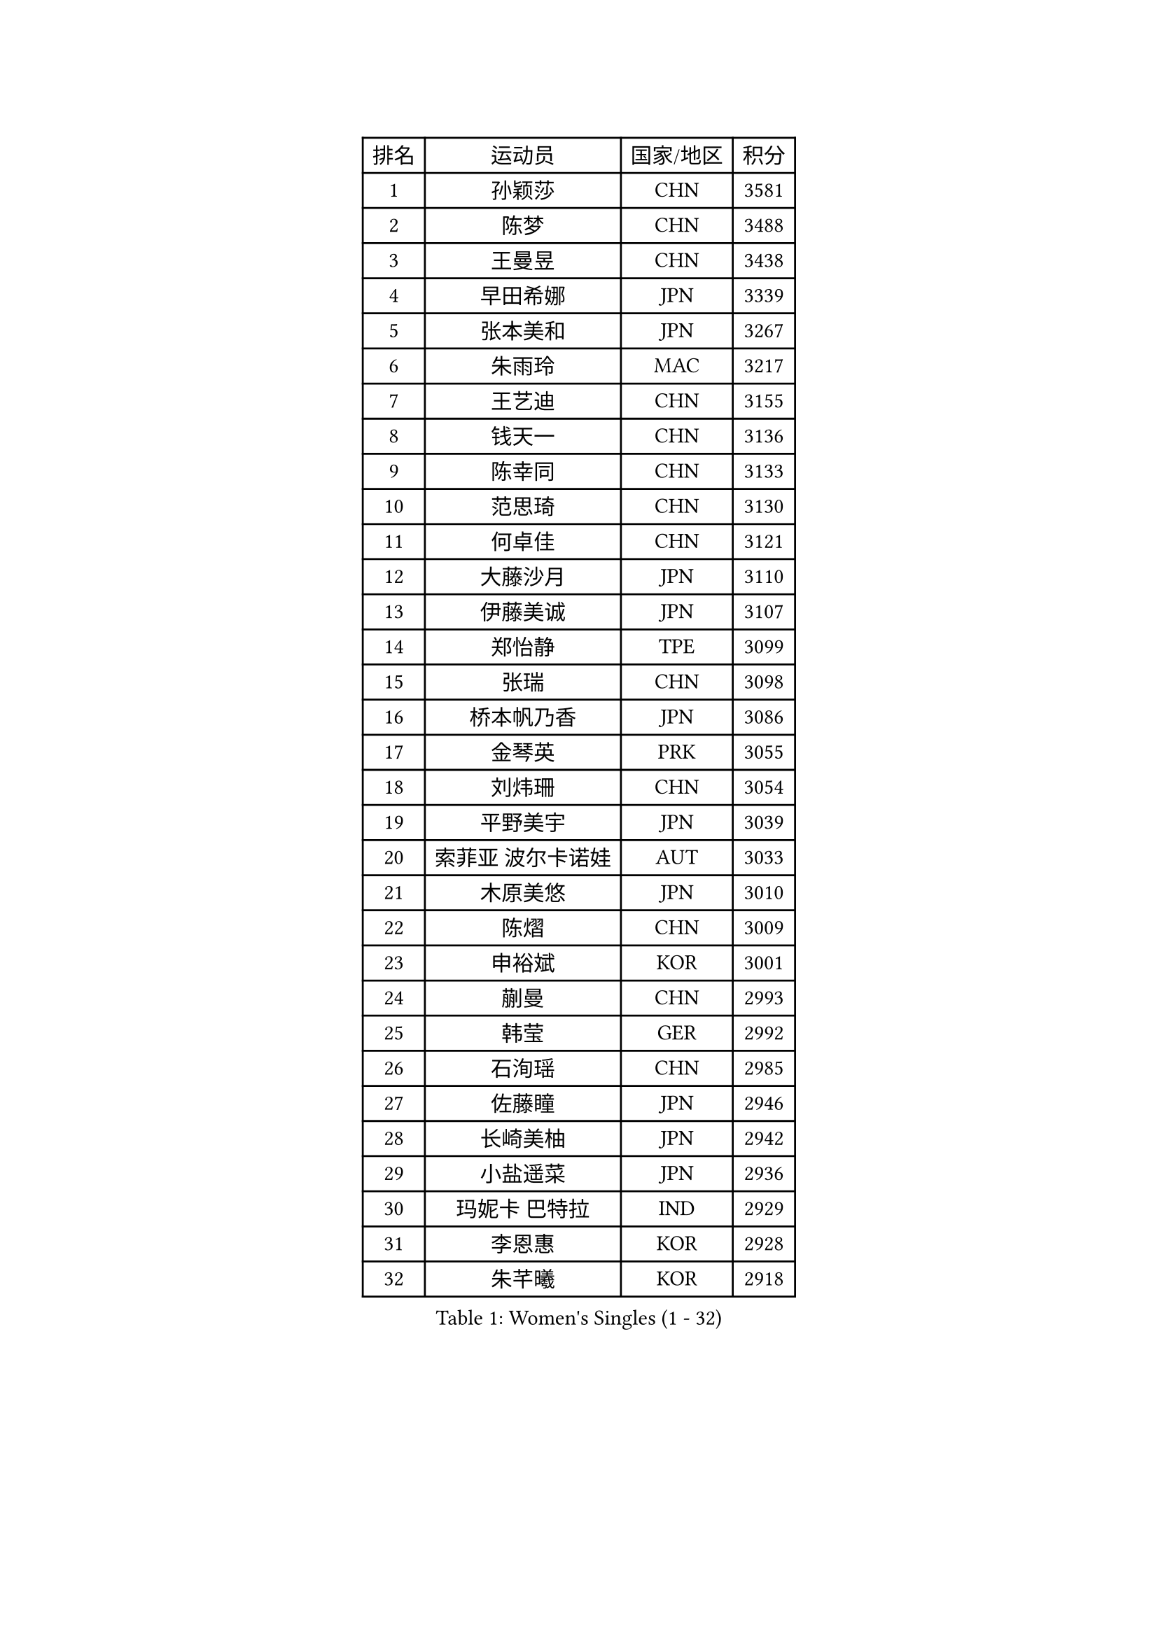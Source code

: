 
#set text(font: ("Courier New", "NSimSun"))
#figure(
  caption: "Women's Singles (1 - 32)",
    table(
      columns: 4,
      [排名], [运动员], [国家/地区], [积分],
      [1], [孙颖莎], [CHN], [3581],
      [2], [陈梦], [CHN], [3488],
      [3], [王曼昱], [CHN], [3438],
      [4], [早田希娜], [JPN], [3339],
      [5], [张本美和], [JPN], [3267],
      [6], [朱雨玲], [MAC], [3217],
      [7], [王艺迪], [CHN], [3155],
      [8], [钱天一], [CHN], [3136],
      [9], [陈幸同], [CHN], [3133],
      [10], [范思琦], [CHN], [3130],
      [11], [何卓佳], [CHN], [3121],
      [12], [大藤沙月], [JPN], [3110],
      [13], [伊藤美诚], [JPN], [3107],
      [14], [郑怡静], [TPE], [3099],
      [15], [张瑞], [CHN], [3098],
      [16], [桥本帆乃香], [JPN], [3086],
      [17], [金琴英], [PRK], [3055],
      [18], [刘炜珊], [CHN], [3054],
      [19], [平野美宇], [JPN], [3039],
      [20], [索菲亚 波尔卡诺娃], [AUT], [3033],
      [21], [木原美悠], [JPN], [3010],
      [22], [陈熠], [CHN], [3009],
      [23], [申裕斌], [KOR], [3001],
      [24], [蒯曼], [CHN], [2993],
      [25], [韩莹], [GER], [2992],
      [26], [石洵瑶], [CHN], [2985],
      [27], [佐藤瞳], [JPN], [2946],
      [28], [长崎美柚], [JPN], [2942],
      [29], [小盐遥菜], [JPN], [2936],
      [30], [玛妮卡 巴特拉], [IND], [2929],
      [31], [李恩惠], [KOR], [2928],
      [32], [朱芊曦], [KOR], [2918],
    )
  )#pagebreak()

#set text(font: ("Courier New", "NSimSun"))
#figure(
  caption: "Women's Singles (33 - 64)",
    table(
      columns: 4,
      [排名], [运动员], [国家/地区], [积分],
      [33], [森樱], [JPN], [2916],
      [34], [边宋京], [PRK], [2915],
      [35], [王晓彤], [CHN], [2915],
      [36], [芝田沙季], [JPN], [2909],
      [37], [徐孝元], [KOR], [2884],
      [38], [安妮特 考夫曼], [GER], [2882],
      [39], [袁嘉楠], [FRA], [2880],
      [40], [杜凯琹], [HKG], [2875],
      [41], [横井咲樱], [JPN], [2874],
      [42], [伯纳黛特 斯佐科斯], [ROU], [2870],
      [43], [阿德里安娜 迪亚兹], [PUR], [2835],
      [44], [妮娜 米特兰姆], [GER], [2832],
      [45], [汉娜 高达], [EGY], [2828],
      [46], [覃予萱], [CHN], [2823],
      [47], [田志希], [KOR], [2819],
      [48], [范姝涵], [CHN], [2804],
      [49], [吴洋晨], [CHN], [2789],
      [50], [李雅可], [CHN], [2784],
      [51], [杨屹韵], [CHN], [2783],
      [52], [WINTER Sabine], [GER], [2768],
      [53], [高桥 布鲁娜], [BRA], [2764],
      [54], [布里特 伊尔兰德], [NED], [2762],
      [55], [朱成竹], [HKG], [2755],
      [56], [倪夏莲], [LUX], [2751],
      [57], [金娜英], [KOR], [2741],
      [58], [韩菲儿], [CHN], [2720],
      [59], [玛利亚 肖], [ESP], [2719],
      [60], [伊丽莎白 萨玛拉], [ROU], [2718],
      [61], [梁夏银], [KOR], [2711],
      [62], [笹尾明日香], [JPN], [2708],
      [63], [杨晓欣], [MON], [2706],
      [64], [齐菲], [CHN], [2704],
    )
  )#pagebreak()

#set text(font: ("Courier New", "NSimSun"))
#figure(
  caption: "Women's Singles (65 - 96)",
    table(
      columns: 4,
      [排名], [运动员], [国家/地区], [积分],
      [65], [纵歌曼], [CHN], [2701],
      [66], [崔孝珠], [KOR], [2701],
      [67], [琳达 伯格斯特罗姆], [SWE], [2699],
      [68], [BAJOR Natalia], [POL], [2690],
      [69], [徐奕], [CHN], [2688],
      [70], [金河英], [KOR], [2686],
      [71], [普利西卡 帕瓦德], [FRA], [2683],
      [72], [李昱谆], [TPE], [2681],
      [73], [蒂娜 梅谢芙], [EGY], [2680],
      [74], [GHORPADE Yashaswini], [IND], [2677],
      [75], [张安], [USA], [2675],
      [76], [LEE Daeun], [KOR], [2664],
      [77], [POTA Georgina], [HUN], [2664],
      [78], [PESOTSKA Margaryta], [UKR], [2662],
      [79], [李皓晴], [HKG], [2658],
      [80], [陈思羽], [TPE], [2655],
      [81], [朱思冰], [CHN], [2654],
      [82], [LIU Hsing-Yin], [TPE], [2649],
      [83], [斯丽贾 阿库拉], [IND], [2648],
      [84], [张墨], [CAN], [2645],
      [85], [傅玉], [POR], [2637],
      [86], [WAN Yuan], [GER], [2635],
      [87], [克里斯蒂娜 卡尔伯格], [SWE], [2632],
      [88], [AKAE Kaho], [JPN], [2631],
      [89], [吴咏琳], [HKG], [2627],
      [90], [DRAGOMAN Andreea], [ROU], [2625],
      [91], [BADAWY Farida], [EGY], [2625],
      [92], [王 艾米], [USA], [2622],
      [93], [LUTZ Charlotte], [FRA], [2618],
      [94], [OJIO Yuna], [JPN], [2611],
      [95], [艾希卡 穆克吉], [IND], [2605],
      [96], [MENDE Rin], [JPN], [2605],
    )
  )#pagebreak()

#set text(font: ("Courier New", "NSimSun"))
#figure(
  caption: "Women's Singles (97 - 128)",
    table(
      columns: 4,
      [排名], [运动员], [国家/地区], [积分],
      [97], [曾尖], [SGP], [2605],
      [98], [单晓娜], [GER], [2604],
      [99], [HUANG Yu-Chiao], [TPE], [2601],
      [100], [MATELOVA Hana], [CZE], [2592],
      [101], [奥拉万 帕拉南], [THA], [2588],
      [102], [李时温], [KOR], [2583],
      [103], [HO Tin-Tin], [ENG], [2582],
      [104], [刘佳], [AUT], [2574],
      [105], [邵杰妮], [POR], [2571],
      [106], [RAKOVAC Lea], [CRO], [2568],
      [107], [UESAWA Anne], [JPN], [2561],
      [108], [苏蒂尔塔 穆克吉], [IND], [2560],
      [109], [HOCHART Leana], [FRA], [2560],
      [110], [SAWETTABUT Suthasini], [THA], [2558],
      [111], [KAMATH Archana Girish], [IND], [2556],
      [112], [刘杨子], [AUS], [2555],
      [113], [DIACONU Adina], [ROU], [2554],
      [114], [PICCOLIN Giorgia], [ITA], [2552],
      [115], [ARAPOVIC Hana], [CRO], [2551],
      [116], [陈沂芊], [TPE], [2539],
      [117], [RYU Hanna], [KOR], [2537],
      [118], [CHENG Hsien-Tzu], [TPE], [2534],
      [119], [LAM Yee Lok], [HKG], [2533],
      [120], [ZHANG Xiangyu], [CHN], [2533],
      [121], [PLAIAN Tania], [ROU], [2527],
      [122], [SAWETTABUT Jinnipa], [THA], [2526],
      [123], [KIMURA Kasumi], [JPN], [2526],
      [124], [SURJAN Sabina], [SRB], [2525],
      [125], [TOLIOU Aikaterini], [GRE], [2524],
      [126], [PARK Gahyeon], [KOR], [2520],
      [127], [GHOSH Swastika], [IND], [2518],
      [128], [ZARIF Audrey], [FRA], [2515],
    )
  )